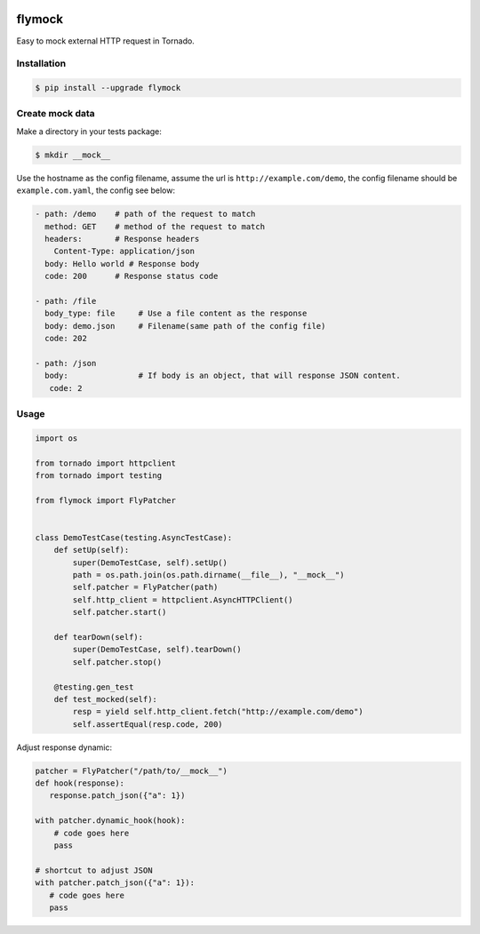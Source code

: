 .. image:: https://travis-ci.org/coldnight/flymock.svg?branch=master
    :target: https://travis-ci.org/coldnight/flymock
.. image:: https://codecov.io/gh/coldnight/flymock/branch/master/graph/badge.svg
  :target: https://codecov.io/gh/coldnight/flymock
.. image:: https://img.shields.io/pypi/v/flymock.svg
    :target: https://pypi.python.org/pypi/flymock
    :alt: PyPI

flymock
=======

Easy to mock external HTTP request in Tornado.

Installation
------------

.. code-block:: shell

    $ pip install --upgrade flymock

Create mock data
----------------

Make a directory in your tests package:

.. code-block:: shell

    $ mkdir __mock__

Use the hostname as the config filename, assume the url is ``http://example.com/demo``,
the config filename should be ``example.com.yaml``, the config see below:

.. code-block:: yaml

    - path: /demo    # path of the request to match
      method: GET    # method of the request to match
      headers:       # Response headers
        Content-Type: application/json
      body: Hello world # Response body
      code: 200      # Response status code

    - path: /file
      body_type: file     # Use a file content as the response
      body: demo.json     # Filename(same path of the config file)
      code: 202

    - path: /json
      body:               # If body is an object, that will response JSON content.
       code: 2


Usage
-----

.. code-block:: python

    import os

    from tornado import httpclient
    from tornado import testing

    from flymock import FlyPatcher


    class DemoTestCase(testing.AsyncTestCase):
        def setUp(self):
            super(DemoTestCase, self).setUp()
            path = os.path.join(os.path.dirname(__file__), "__mock__")
            self.patcher = FlyPatcher(path)
            self.http_client = httpclient.AsyncHTTPClient()
            self.patcher.start()

        def tearDown(self):
            super(DemoTestCase, self).tearDown()
            self.patcher.stop()

        @testing.gen_test
        def test_mocked(self):
            resp = yield self.http_client.fetch("http://example.com/demo")
            self.assertEqual(resp.code, 200)


Adjust response dynamic:

.. code-block:: python

    patcher = FlyPatcher("/path/to/__mock__")
    def hook(response):
       response.patch_json({"a": 1})

    with patcher.dynamic_hook(hook):
        # code goes here
        pass

    # shortcut to adjust JSON
    with patcher.patch_json({"a": 1}):
       # code goes here
       pass
